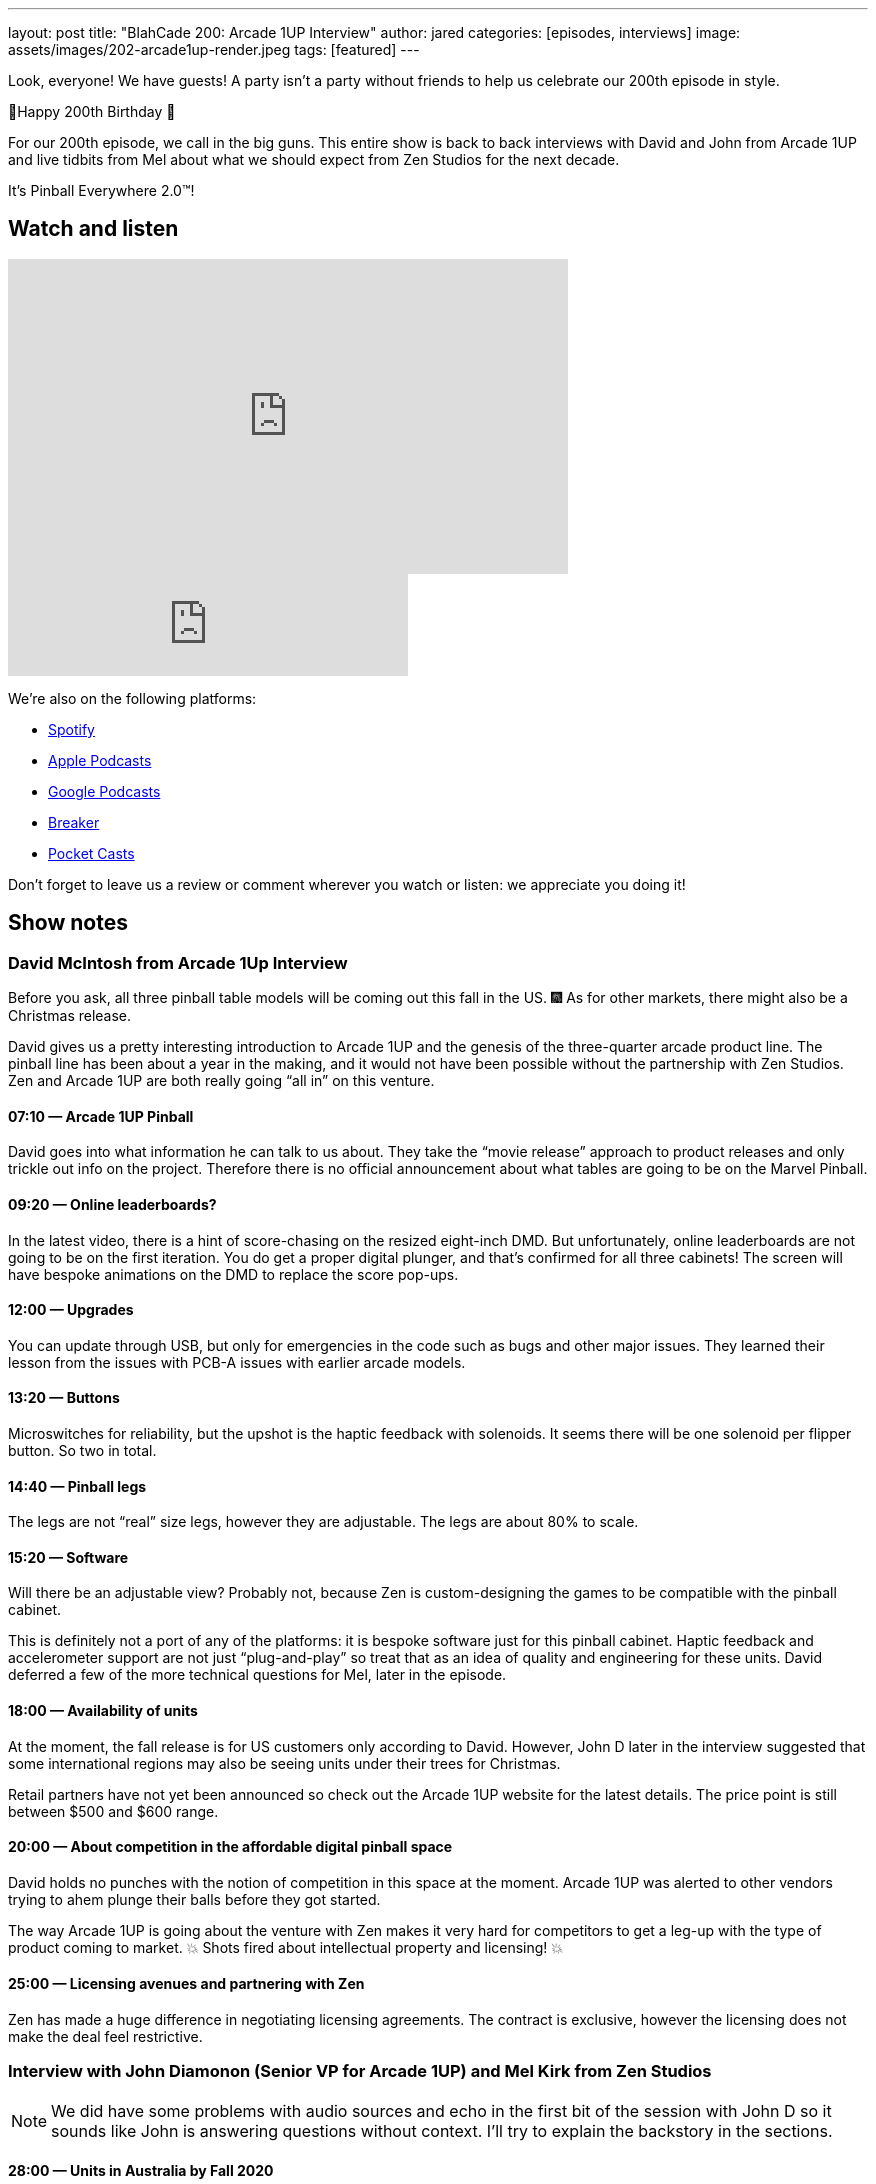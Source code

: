 ---
layout: post
title: "BlahCade 200: Arcade 1UP Interview"
author: jared
categories: [episodes, interviews]
image: assets/images/202-arcade1up-render.jpeg
tags: [featured]
---

Look, everyone! We have guests! A party isn’t a party without friends to help us celebrate our 200th episode in style.

🎂Happy 200th Birthday 🎂

For our 200th episode, we call in the big guns.
This entire show is back to back interviews with David and John from Arcade 1UP and live tidbits from Mel about what we should expect from Zen Studios for the next decade.

It’s Pinball Everywhere 2.0™️!

== Watch and listen

video::dePBcFjk6to[youtube, width=560, height=315]

++++
<iframe src="https://anchor.fm/blahcade-pinball-podcast/embed/episodes/Arcade-1UP-Interview-e1bkg7u" height="102px" width="400px" frameborder="0" scrolling="no"></iframe>
++++

We're also on the following platforms:

* https://open.spotify.com/show/0Kw9Ccr7adJdDsF4mBQqSu[Spotify]

* https://podcasts.apple.com/us/podcast/blahcade-podcast/id1039748922?uo=4[Apple Podcasts]

* https://podcasts.google.com/feed/aHR0cHM6Ly9zaG91dGVuZ2luZS5jb20vQmxhaENhZGVQb2RjYXN0LnhtbA?sa=X&ved=0CAMQ4aUDahgKEwjYtqi8sIX1AhUAAAAAHQAAAAAQlgI[Google Podcasts]

* https://www.breaker.audio/blahcade-podcast[Breaker]

* https://pca.st/jilmqg24[Pocket Casts]

Don't forget to leave us a review or comment wherever you watch or listen: we appreciate you doing it!

== Show notes

=== David McIntosh from Arcade 1Up Interview

Before you ask, all three pinball table models will be coming out this fall in the US. 🎆
As for other markets, there might also be a Christmas release.

David gives us a pretty interesting introduction to Arcade 1UP and the genesis of the three-quarter arcade product line.
The pinball line has been about a year in the making, and it would not have been possible without the partnership with Zen Studios.
Zen and Arcade 1UP are both really going “all in” on this venture.

==== 07:10 — Arcade 1UP Pinball

David goes into what information he can talk to us about.
They take the “movie release” approach to product releases and only trickle out info on the project. 
Therefore there is no official announcement about what tables are going to be on the Marvel Pinball.

==== 09:20 — Online leaderboards?

In the latest video, there is a hint of score-chasing on the resized eight-inch DMD.
But unfortunately, online leaderboards are not going to be on the first iteration.
You do get a proper digital plunger, and that's confirmed for all three cabinets!
The screen will have bespoke animations on the DMD to replace the score pop-ups.

==== 12:00 — Upgrades

You can update through USB, but only for emergencies in the code such as bugs and other major issues.
They learned their lesson from the issues with PCB-A issues with earlier arcade models.

==== 13:20 — Buttons

Microswitches for reliability, but the upshot is the haptic feedback with solenoids.
It seems there will be one solenoid per flipper button. So two in total.

==== 14:40 — Pinball legs

The legs are not “real” size legs, however they are adjustable. The legs are about 80% to scale.

==== 15:20 — Software

Will there be an adjustable view?
Probably not, because Zen is custom-designing the games to be compatible with the pinball cabinet.

This is definitely not a port of any of the platforms: it is bespoke software just for this pinball cabinet.
Haptic feedback and accelerometer support are not just “plug-and-play” so treat that as an idea of quality and engineering for these units.
David deferred a few of the more technical questions for Mel, later in the episode.

==== 18:00 — Availability of units

At the moment, the fall release is for US customers only according to David.
However, John D later in the interview suggested that some international regions may also be seeing units under their trees for Christmas.

Retail partners have not yet been announced so check out the Arcade 1UP website for the latest details.
The price point is still between $500 and $600 range.

==== 20:00 — About competition in the affordable digital pinball space

David holds no punches with the notion of competition in this space at the moment.
Arcade 1UP was alerted to other vendors trying to ahem plunge their balls before they got started.

The way Arcade 1UP is going about the venture with Zen makes it very hard for competitors to get a leg-up with the type of product coming to market.
💥 Shots fired about intellectual property and licensing! 💥

==== 25:00 — Licensing avenues and partnering with Zen

Zen has made a huge difference in negotiating licensing agreements.
The contract is exclusive, however the licensing does not make the deal feel restrictive.

=== Interview with John Diamonon (Senior VP for Arcade 1UP) and Mel Kirk from Zen Studios

[NOTE]
====
We did have some problems with audio sources and echo in the first bit of the session with John D so it sounds like John is answering questions without context. 
I’ll try to explain the backstory in the sections.
====

==== 28:00 — Units in Australia by Fall 2020

When asked when units would be available down in Australia, John suggested that Australia might see units arrive in time for Christmas 2020 in regions outside of the US.
John also reaffirms that retail is still incredibly important for Arcade 1UP.

John also goes into some of the backstories to collaborating with Mel and Zen Studios.
If the first wave sells well, expect to see more cabinets.

==== 30:50 — The arcade rooms and the lengths folks go to make them authentic

Chris talked about how folks go to all sorts of lengths to make their home arcades look authentic and this comment is in response to this line of questioning.

==== 32:10 — Gun shooters

While Chris was pulling in Mel’s audio I asked a filler question about gun shooters and John told us that they solved the issue of light guns and LCDs.

We started talking about Point Blank and Time Crisis and John suggested that they are working on solenoid recoil.

==== 35:00 — The future of Zen Studios: 10x Pinball!

Mel candidly talks about the future of the pinball announcement he made on Twitter shortly before the show.
IN 2010 Mel was in Budapest and they wrote on a whiteboard “Pinball Everywhere”. 

Now it is 2020, it’s time for Pinball Everywhere 2.0.
New licenses, licenses that are familiar to you. 
There is a colossal effort to re-frame what pinball looks like now and into the next decade.

==== 38:20 — Software questions answered by Mel

Mel confirms that table views are heavily optimized for the specific screen size, however, there may be some minimal changes available based on viewing height.
Some of the wide views just don’t make sense so the views are being tuned for the form factor.

==== 40:00 — No FX3 style challenge modes or leaderboards

5-ball challenges are out like you see in FX3.
This is a pure offline, stand-alone pure pinball experience.

Following on from this questioning, Mel confirmed that the DMD will not display any challenge score info and leaderboards are local only.
Leaderboards in these cabinets are next-level ← this wording was emphasized, so note it for the future.

==== 44:50 — First iteration, but more to follow (most likely)

Mel and John confirm this first round is really a chance for the community to provide feedback about this platform line.

Interestingly, Mel doubled-down on the USB aspect mentioned by David, in the same breath as acknowledging how folks love to mod their cabinets.
So there is definitely something brewing.

==== 50:00 — How about making streaming easy from the cabinets

John confirms that they are investigating how to make content creators access the video feeds in the games. 
But Mel confirms that DCMA in pinball feeds has and will continue to be a problem for licensed music.

So it looks like the streaming possibilities are definitely there but there are caveats.

==== 52:30 — Table development in Budapest

Mel confirms that the team in Hungary can return to the office from July 1.

He’s also confirmed that the whole work-from-home has worked really well for the studio, and folks have been able to enter the office during lockdown with limited access.

==== 54:00 – 1UP sales are only going up

John confirms the year-to-year uplift is most definitely real, and why it seems to be such a growth area at the moment.

== Thanks for listening

Thanks for watching or listening to this episode: we hope you enjoyed it.

If you liked the episode, please consider leaving a review about the show on https://podcasts.apple.com/au/podcast/blahcade-podcast/id1039748922[Apple Podcasts]. 
Reviews matter, and we appreciate the time you invest in writing them.

https://www.blahcadepinball.com/support-the-show.html[Say thanks^]:: If you want to say thanks for this episode, click the link to learn about more ways you can help the show.

https://www.blahcadepinball.com/backglass.html[Cabinet backbox art]:: If you want to make your digital pinball cabinet look amazing, why not use some of our free backglass images in your build.
